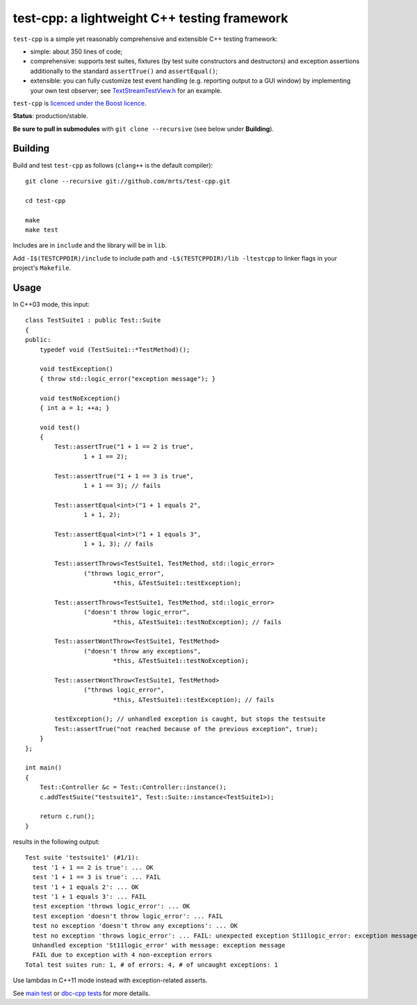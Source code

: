 test-cpp: a lightweight C++ testing framework
============================================

``test-cpp`` is a simple yet reasonably comprehensive and extensible C++ testing
framework:

* simple: about 350 lines of code;

* comprehensive: supports test suites, fixtures (by test suite
  constructors and destructors) and exception assertions additionally to
  the standard ``assertTrue()`` and ``assertEqual()``;

* extensible: you can fully customize test event handling (e.g. reporting
  output to a GUI window) by implementing your own test observer; see
  `TextStreamTestView.h`_ for an example.

``test-cpp`` is `licenced under the Boost licence`_.

**Status**: production/stable.

**Be sure to pull in submodules** with ``git clone --recursive`` (see below
under **Building**).

Building
--------

Build and test ``test-cpp`` as follows (``clang++`` is the default compiler)::

  git clone --recursive git://github.com/mrts/test-cpp.git

  cd test-cpp

  make
  make test

Includes are in ``include`` and the library will be in ``lib``.

Add ``-I$(TESTCPPDIR)/include`` to include path and
``-L$(TESTCPPDIR)/lib -ltestcpp`` to linker flags in your
project's ``Makefile``.

Usage
-----

In C++03 mode, this input::

  class TestSuite1 : public Test::Suite
  {
  public:
      typedef void (TestSuite1::*TestMethod)();

      void testException()
      { throw std::logic_error("exception message"); }

      void testNoException()
      { int a = 1; ++a; }

      void test()
      {
          Test::assertTrue("1 + 1 == 2 is true",
                  1 + 1 == 2);

          Test::assertTrue("1 + 1 == 3 is true",
                  1 + 1 == 3); // fails

          Test::assertEqual<int>("1 + 1 equals 2",
                  1 + 1, 2);

          Test::assertEqual<int>("1 + 1 equals 3",
                  1 + 1, 3); // fails

          Test::assertThrows<TestSuite1, TestMethod, std::logic_error>
                  ("throws logic_error",
                          *this, &TestSuite1::testException);

          Test::assertThrows<TestSuite1, TestMethod, std::logic_error>
                  ("doesn't throw logic_error",
                          *this, &TestSuite1::testNoException); // fails

          Test::assertWontThrow<TestSuite1, TestMethod>
                  ("doesn't throw any exceptions",
                          *this, &TestSuite1::testNoException);

          Test::assertWontThrow<TestSuite1, TestMethod>
                  ("throws logic_error",
                          *this, &TestSuite1::testException); // fails

          testException(); // unhandled exception is caught, but stops the testsuite
          Test::assertTrue("not reached because of the previous exception", true);
      }
  };

  int main()
  {
      Test::Controller &c = Test::Controller::instance();
      c.addTestSuite("testsuite1", Test::Suite::instance<TestSuite1>);

      return c.run();
  }

results in the following output::

  Test suite 'testsuite1' (#1/1):
    test '1 + 1 == 2 is true': ... OK
    test '1 + 1 == 3 is true': ... FAIL
    test '1 + 1 equals 2': ... OK
    test '1 + 1 equals 3': ... FAIL
    test exception 'throws logic_error': ... OK
    test exception 'doesn't throw logic_error': ... FAIL
    test no exception 'doesn't throw any exceptions': ... OK
    test no exception 'throws logic_error': ... FAIL: unexpected exception St11logic_error: exception message
    Unhandled exception 'St11logic_error' with message: exception message
    FAIL due to exception with 4 non-exception errors
  Total test suites run: 1, # of errors: 4, # of uncaught exceptions: 1

Use lambdas in C++11 mode instead with exception-related asserts.

See `main test`_ or `dbc-cpp tests`_ for more details.

.. _`dbc-cpp tests`: https://github.com/mrts/dbc-cpp/blob/master/test/src/main.cpp
.. _`licenced under the Boost licence`: https://github.com/mrts/test-cpp/blob/master/LICENCE.rst
.. _`main test`: https://github.com/mrts/test-cpp/blob/master/test/src/main.cpp
.. _TextStreamTestView.h: https://github.com/mrts/test-cpp/blob/master/include/testcpp/detail/TextStreamTestView.h

